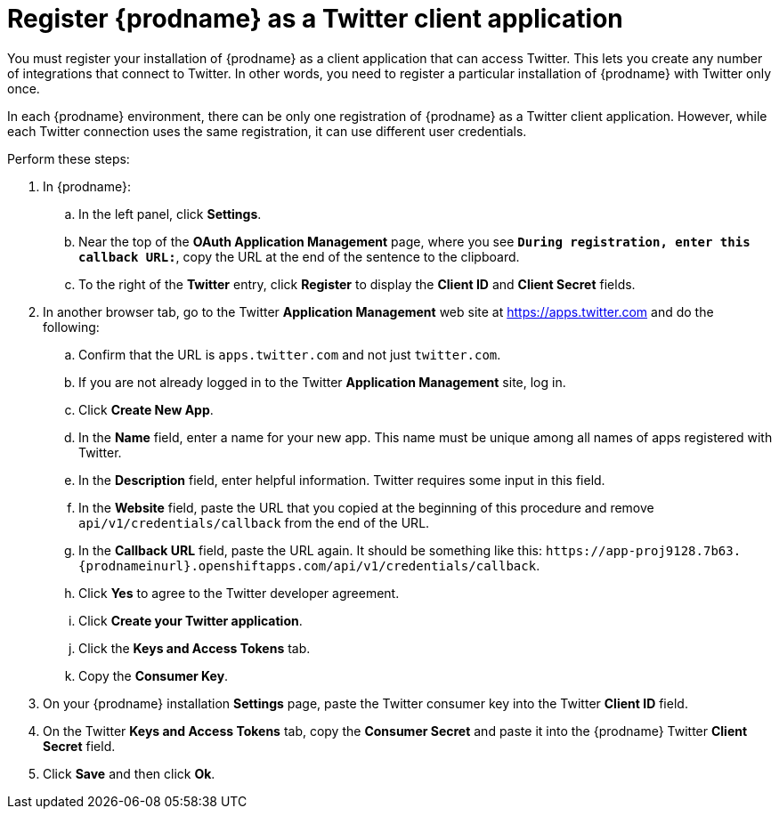 [id='register-with-twitter']
= Register {prodname} as a Twitter client application

You must register your installation of {prodname} as a client application
that can access Twitter.
This lets you create any number of integrations that connect
to Twitter. In other words, you need to register a particular
installation of {prodname} with Twitter only once.

In each {prodname} environment, there can be only one registration
of {prodname} as a Twitter client application. However, while each Twitter
connection uses the same registration, it can use different user
credentials. 

Perform these steps:

. In {prodname}:
.. In the left panel, click *Settings*.
.. Near the top of the *OAuth Application Management* page, where you see
`*During registration, enter this callback URL:*`, copy the URL 
at the end of the sentence to the clipboard.
.. To the right of the *Twitter* entry,
click *Register* to display the *Client ID* and *Client Secret* fields.
. In another browser tab, go to the Twitter *Application Management* web
site at 
https://apps.twitter.com 
and do the following: 

.. Confirm that the URL is `apps.twitter.com` and not just `twitter.com`. 
.. If you are not already logged in to the Twitter *Application
Management* site, log in.
.. Click *Create New App*.
.. In the *Name* field, enter a name for your new app. This name
must be unique among all names of apps registered with Twitter.
.. In the *Description* field, enter helpful information.
Twitter requires some input in this field.
.. In the *Website* field, paste the URL that you copied at the beginning
of this procedure and remove `api/v1/credentials/callback` from the end
of the URL.
.. In the *Callback URL* field, paste the URL again. It should be
something like this:
`\https://app-proj9128.7b63.{prodnameinurl}.openshiftapps.com/api/v1/credentials/callback`.
.. Click *Yes* to agree to the Twitter developer agreement.
.. Click *Create your Twitter application*.
.. Click the *Keys and Access Tokens* tab.
.. Copy the *Consumer Key*.
. On your {prodname} installation *Settings* page, paste the Twitter
consumer key into the Twitter *Client ID* field.
. On the Twitter *Keys and Access Tokens* tab, copy the
*Consumer Secret* and paste it into the {prodname} Twitter
*Client Secret* field.
. Click *Save* and then click *Ok*.
